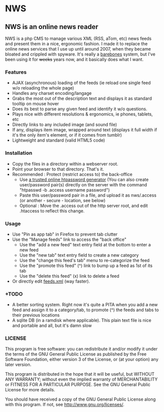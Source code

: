 * NWS

** NWS is an online news reader

   NWS is a php CMS to manage various XML (RSS, aTom, etc) news feeds
   and present them in a nice, ergonomic fashion. I made it to replace the online
   news services that I use up until around 2007, when they became bloated and
   crippled with spyware. It's really a [[https://github.com/xaccrocheur/nws/blob/master/screenshot.png][barebones]] system, but I've
   been using it for +weeks+ years now, and it basically does what I want.

*** Features
   - AJAX (asynchronous) loading of the feeds (ie reload one single feed w/o reloading the whole page)
   - Handles any charset encoding/langage
   - Grabs the most out of the description text and displays it as standard tooltip on mouse hover
   - Does its best to parse any given feed and identify it w/o questions.
   - Plays nice with different resolutions & ergonomics, ie phones, tablets, etc
   - Directly links to any included image (and sound file)
   - If any, displays item image, wrapped around text (displays it full width if it's the only item's element, or if it comes from tumblr)
   - Lightweight and standard (valid HTML5 code)

*** Installation
   - Copy the files in a directory within a webserver root.
   - Point your browser to that directory. That's it.
   - Recommended : Protect (restrict access to) the back-office
     - Use [[https://duckduckgo.com/?q%3Dhtpassword%2Bgenerator][a trusted online htpassword generator]] (You can also create user/password pair(s) directly on the server with the command "htpasswd -b .access username password")
     - Paste this user/password pair in a file, and upload it as nws/.access (or another - secure - location, see below)
     - Optional : Move the .access out of the http server root, and edit .htaccess to reflect this change.

*** Usage
   - Use "Pin as app tab" in Firefox to prevent tab clutter
   - Use the "Manage feeds" link to access the "back office"
     - Use the "add a new feed" text entry field at the bottom to enter a new feed
     - Use the "new tab" text entry field to create a new category
     - Use the "change this feed's tab" menu to re-categorize the feed
     - Use the "promote this feed" (^) link to bump up a feed as 1st of its tab
     - Use the "delete this feed" (x) link to delete a feed
   - Or directly edit [[https://github.com/xaccrocheur/nws/blob/master/feeds.xml][feeds.xml]] (way faster).

*** +TODO
  - A better sorting system. Right now it's quite a PITA when you add a new feed and assign it to a category/tab, to promote (^) the feeds and tabs to their previous locations
  - A sqlite DB (in a ramdisk where applicable). This plain text file is nice and portable and all, but it's damn slow

*** LICENSE
    This program is free software: you can redistribute it and/or modify
    it under the terms of the GNU General Public License as published by
    the Free Software Foundation, either version 3 of the License, or
    (at your option) any later version.

    This program is distributed in the hope that it will be useful,
    but WITHOUT ANY WARRANTY; without even the implied warranty of
    MERCHANTABILITY or FITNESS FOR A PARTICULAR PURPOSE.  See the
    GNU General Public License for more details.

    You should have received a copy of the GNU General Public License
    along with this program.  If not, see <http://www.gnu.org/licenses/>.
